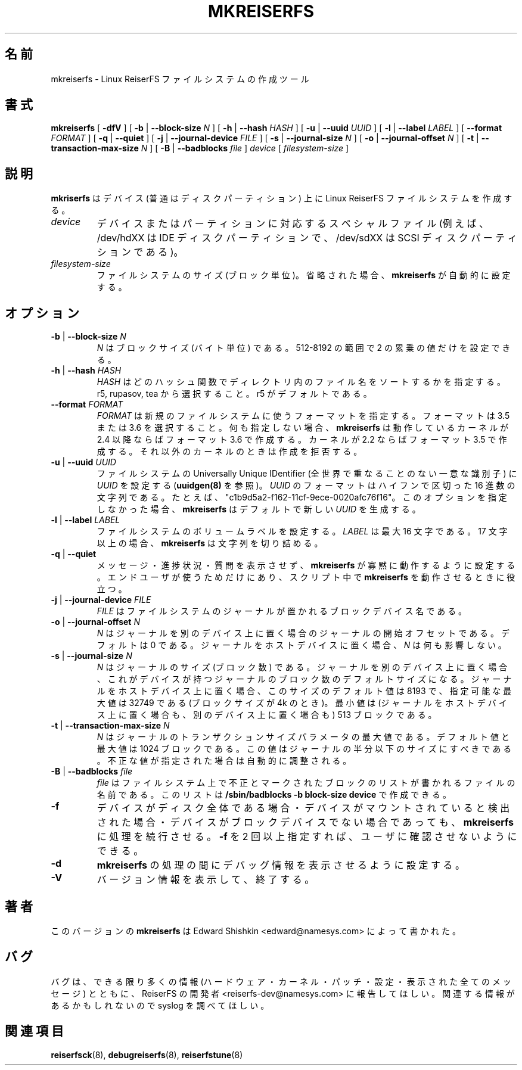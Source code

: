 .\" -*- nroff -*-
.\" Copyright 1996-2004 Hans Reiser.
.\" 
.\" Japanese Version Copyright (c) 2001-2005 Yuichi SATO
.\"         all rights reserved.
.\" Translated Mon Mar  5 22:26:06 JST 2001
.\"         by Yuichi SATO <ysato@h4.dion.ne.jp>
.\" Updated & Modified Mon Apr  9 18:43:34 JST 2001 by Yuichi SATO
.\" Updated & Modified Fri Apr 12 02:36:49 JST 2002 by Yuichi SATO
.\" Updated & Modified Sat Jan 31 13:55:11 JST 2004
.\"         by Yuichi SATO <ysato444@yahoo.co.jp>
.\" Updated & Modified Sat May  8 12:40:20 JST 2004 by Yuichi SATO
.\" Updated & Modified Thu Mar  3 06:26:55 JST 2005 by Yuichi SATO
.\" 
.TH MKREISERFS 8 "February 2004" "Reiserfsprogs-3.6.19"
.\"O .SH NAME
.SH 名前
.\"O mkreiserfs \- The create tool for the Linux ReiserFS filesystem.
mkreiserfs \- Linux ReiserFS ファイルシステムの作成ツール
.\"O .SH SYNOPSIS
.SH 書式
.B mkreiserfs
[ \fB-dfV\fR ]
[ \fB-b\fR | \fB--block-size \fIN\fR ]
[ \fB-h\fR | \fB--hash \fIHASH\fR ]
[ \fB-u\fR | \fB--uuid \fIUUID\fR ] 
[ \fB-l\fR | \fB--label \fILABEL\fR ]
[ \fB--format \fIFORMAT\fR ]
[ \fB-q\fR | \fB--quiet\fR ]
[ \fB-j\fR | \fB--journal-device \fIFILE\fR ]
[ \fB-s\fR | \fB--journal-size \fIN\fR ]
[ \fB-o\fR | \fB--journal-offset \fIN\fR ]
[ \fB-t\fR | \fB--transaction-max-size\fR \fIN\fR ]
[ \fB-B\fR | \fB--badblocks\fR \fIfile\fR ] \fI device\fR
[ \fIfilesystem-size\fR ]
.\"O .SH DESCRIPTION
.SH 説明
.\"O \fBmkreiserfs\fR creates a Linux ReiserFS filesystem on a device (usually a disk
.\"O partition).
\fBmkriserfs\fP はデバイス (普通はディスクパーティション) 上に
Linux ReiserFS ファイルシステムを作成する。
.TP
.I device
.\"O is the special file corresponding to a device or to a partition (e.g 
.\"O /dev/hdXX for an IDE disk partition or /dev/sdXX for a SCSI disk partition).
デバイスまたはパーティションに対応するスペシャルファイル
(例えば、/dev/hdXX は IDE ディスクパーティションで、
/dev/sdXX は SCSI ディスクパーティションである)。
.TP
.I filesystem-size
.\"O is the size in blocks of the filesystem. If omitted, \fBmkreiserfs\fR will
.\"O automatically set it.
ファイルシステムのサイズ (ブロック単位)。
省略された場合、\fBmkreiserfs\fR が自動的に設定する。
.\"O .SH OPTIONS
.SH オプション
.TP
\fB-b\fR | \fB--block-size \fIN\fR
.\"O \fIN\fR is block size in bytes. It may only be set to a power of 2 within the
.\"O 512-8192 interval.
\fIN\fR はブロックサイズ (バイト単位) である。
512-8192 の範囲で 2 の累乗の値だけを設定できる。 
.TP
\fB-h\fR | \fB--hash \fIHASH\fR
.\"O \fIHASH\fR specifies which hash function will sort the names in the directories.
.\"O Choose from r5, rupasov, or tea. r5 is the default one.
\fIHASH\fR はどのハッシュ関数で
ディレクトリ内のファイル名をソートするかを指定する。
r5, rupasov, tea から選択すること。
r5 がデフォルトである。
.TP
\fB--format \fIFORMAT\fR
.\"O \fIFORMAT\fR specifies the format for the new filsystem. Choose format 3.5 or
.\"O 3.6. If none is specified \fBmkreiserfs\fR will create format 3.6 if running
.\"O kernel is 2.4 or higher, and format 3.5 if kernel 2.2 is running, and will
.\"O refuse creation under all other kernels.
\fIFORMAT\fR は新規のファイルシステムに使うフォーマットを指定する。
フォーマットは 3.5 または 3.6 を選択すること。
何も指定しない場合、\fBmkreiserfs\fR は
動作しているカーネルが 2.4 以降ならばフォーマット 3.6 で作成する。
カーネルが 2.2 ならばフォーマット 3.5 で作成する。
それ以外のカーネルのときは作成を拒否する。
.TP
\fB-u\fR | \fB--uuid \fIUUID\fR
.\"O Sets  the  Universally  Unique  IDentifier  of  the  filesystem  to  \fIUUID\fR 
.\"O (see  also  \fBuuidgen(8)\fR).  The  format  of  the  \fIUUID\fR  is  a  series 
.\"O of  hex  digits separated by hypthens, e.g.: "c1b9d5a2-f162-11cf-9ece-0020afc76f16".
.\"O If  the option  is skipped,  \fBmkreiserfs\fR  will by default generate a new
.\"O \fIUUID\fR.
ファイルシステムの Universally  Unique  IDentifier
(全世界で重なることのない一意な識別子) に \fIUUID\fR を設定する
(\fBuuidgen(8)\fR を参照)。
\fIUUID\fR のフォーマットはハイフンで区切った 16 進数の文字列である。
たとえば、"c1b9d5a2-f162-11cf-9ece-0020afc76f16"。
このオプションを指定しなかった場合、
\fBmkreiserfs\fR はデフォルトで新しい \fIUUID\fR を生成する。
.TP
\fB-l\fR | \fB--label \fILABEL\fR
.\"O Sets  the  volume  label  of  the filesystem. \fILABEL\fR can at most be 16
.\"O characters long; if it is longer than 16 characters, \fBmkreiserfs\fR will 
.\"O truncate it.
ファイルシステムのボリュームラベルを設定する。
\fILABEL\fR は最大 16 文字である。
17 文字以上の場合、\fBmkreiserfs\fR は文字列を切り詰める。
.TP
\fB-q\fR | \fB--quiet \fR
.\"O Sets \fBmkreiserfs\fR to work quietly without producing messages, progress or
.\"O questions. It is useful, but only for use by end users, if you run \fBmkreiserfs\fR 
.\"O in a script.
メッセージ・進捗状況・質問を表示させず、
\fBmkreiserfs\fR が寡黙に動作するように設定する。
エンドユーザが使うためだけにあり、
スクリプト中で \fBmkreiserfs\fR を動作させるときに役立つ。
.TP
\fB-j\fR | \fB--journal-device \fIFILE\fR
.\"O \fIFILE\fR is the name of the block device on which is to be places the 
.\"O filesystem journal.
\fIFILE\fR はファイルシステムのジャーナルが置かれる
ブロックデバイス名である。
.TP
\fB-o\fR | \fB--journal-offset \fIN\fR
.\"O \fIN\fR is the offset where the journal starts when it is to be on a separate
.\"O device. Default is 0. \fIN\fR has no effect when the journal is to be on the
.\"O host device.
\fIN\fR はジャーナルを別のデバイス上に置く場合の
ジャーナルの開始オフセットである。
デフォルトは 0 である。
ジャーナルをホストデバイスに置く場合、\fIN\fR は何も影響しない。
.TP
\fB-s\fR | \fB--journal-size \fIN
.\"O \fIN\fR is the size of the journal in blocks. When the journal is to be on a
.\"O separate device, its size defaults to the number of blocks that the device has.
.\"O When journal is to be on the host device, its size defaults to 8193 and the
.\"O maximal possible size is 32749 (for blocksize 4k). The minimum size is 513 blocks
.\"O (whether the journal is on the host or on a separate device).
\fIN\fR はジャーナルのサイズ (ブロック数) である。
ジャーナルを別のデバイス上に置く場合、
これがデバイスが持つジャーナルのブロック数のデフォルトサイズになる。
ジャーナルをホストデバイス上に置く場合、
このサイズのデフォルト値は 8193 で、
指定可能な最大値は 32749 である (ブロックサイズが 4k のとき)。
最小値は (ジャーナルをホストデバイス上に置く場合も、
別のデバイス上に置く場合も) 513 ブロックである。
.TP
\fB-t\fR | \fB--transaction-max-size \fIN
.\"O \fIN\fR is the maximum transaction size parameter for the journal. The
.\"O default, and max possible, value is 1024 blocks. It should be less
.\"O than half the size of the journal. If specified incorrectly, it will automatically 
.\"O be adjusted.
\fIN\fR はジャーナルのトランザクションサイズパラメータの最大値である。
デフォルト値と最大値は 1024 ブロックである。
この値はジャーナルの半分以下のサイズにすべきである。
不正な値が指定された場合は自動的に調整される。
.TP
\fB-B\fR | \fB--badblocks \fIfile
.\"O \fIFile\fR is the file name of the file that contains the list of blocks to be 
.\"O marked as bad on the filesystem. This list can be created by
.\"O \fB/sbin/badblocks -b block-size device\fR.
\fIfile\fR はファイルシステム上で不正とマークされたブロックのリストが
書かれるファイルの名前である。
このリストは \fB/sbin/badblocks -b block-size device\fR で作成できる。
.TP
\fB-f\fR
.\"O Forces \fBmkreiserfs\fR to continue even when the device is the whole disk, 
.\"O looks mounted, or is not a block device. If \fB-f\fR is specified more than
.\"O once, it allows the user to avoid asking for confirmation.
デバイスがディスク全体である場合・
デバイスがマウントされていると検出された場合・
デバイスがブロックデバイスでない場合であっても、
\fBmkreiserfs\fR に処理を続行させる。
\fB-f\fR を 2 回以上指定すれば、ユーザに確認させないようにできる。
.TP
\fB-d\fR
.\"O Sets \fBmkreiserfs\fR to print debugging information during \fBmkreiserfs\fR.
\fBmkreiserfs\fR の処理の間にデバッグ情報を表示させるように設定する。
.TP
\fB-V\fR
.\"O Prints the version and then exits.
バージョン情報を表示して、終了する。

.\"O .SH AUTHOR
.SH 著者
.\"O This version of
.\"O .B mkreiserfs
.\"O has been written by Edward Shishkin <edward@namesys.com>.
このバージョンの
.B mkreiserfs
は Edward Shishkin <edward@namesys.com> によって書かれた。
.\"O .SH BUGS
.SH バグ
.\"O Please report bugs to the ReiserFS developers <reiserfs-dev@namesys.com>, providing 
.\"O as much information as possible--your hardware, kernel, patches, settings, all printed
.\"O messages; check the syslog file for any related information.
バグは、できる限り多くの情報 (ハードウェア・カーネル・パッチ・設定・
表示された全てのメッセージ) とともに、
ReiserFS の開発者 <reiserfs-dev@namesys.com> に報告してほしい。
関連する情報があるかもしれないので syslog を調べてほしい。
.\"O .SH SEE ALSO
.SH 関連項目
.BR reiserfsck (8),
.BR debugreiserfs (8),
.BR reiserfstune (8)
